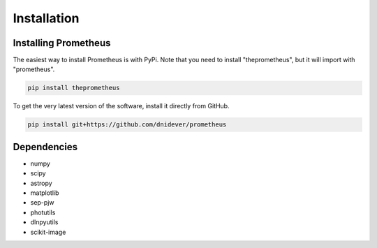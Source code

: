 ************
Installation
************


Installing Prometheus
=====================

The easiest way to install Prometheus is with PyPi.  Note that you need to install "theprometheus",
but it will import with "prometheus".

.. code-block:: bash

    pip install theprometheus

To get the very latest version of the software, install it directly from GitHub.
    
.. code-block:: bash

    pip install git+https://github.com/dnidever/prometheus    


Dependencies
============

- numpy
- scipy
- astropy
- matplotlib
- sep-pjw
- photutils
- dlnpyutils
- scikit-image
